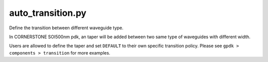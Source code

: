 auto_transition.py
====================

Define the transition between different waveguide type.

In CORNERSTONE SOI500nm pdk, an taper will be added between two same type of waveguides with different width.

Users are allowed to define the taper and set ``DEFAULT`` to their own specific transition policy. Please see ``gpdk > components > transition`` for more examples.